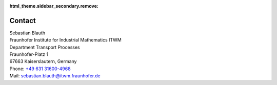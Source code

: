 :html_theme.sidebar_secondary.remove:

Contact
=======

| Sebastian Blauth
| Fraunhofer Institute for Industrial Mathematics ITWM
| Department Transport Processes
| Fraunhofer-Platz 1
| 67663 Kaiserslautern, Germany
| Phone: `+49 631 31600-4968 <tel:+49631316004968>`_ 
| Mail: `sebastian.blauth@itwm.fraunhofer.de <mailto:sebastian.blauth@itwm.fraunhofer.de>`_
